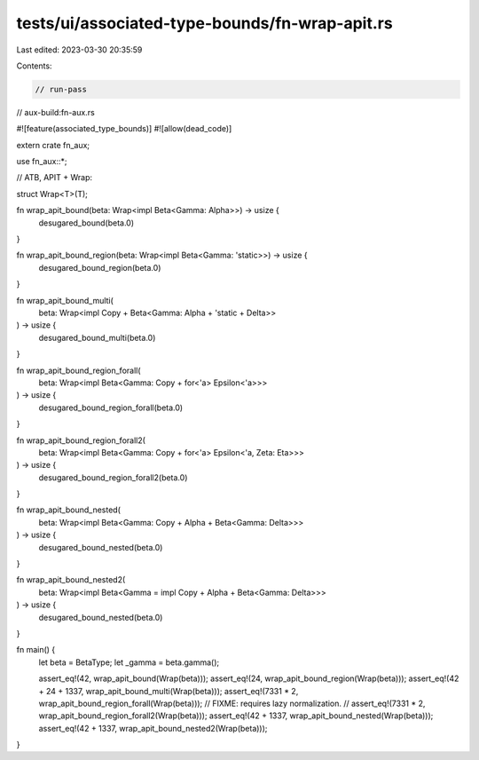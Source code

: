 tests/ui/associated-type-bounds/fn-wrap-apit.rs
===============================================

Last edited: 2023-03-30 20:35:59

Contents:

.. code-block:: rs

    // run-pass
// aux-build:fn-aux.rs

#![feature(associated_type_bounds)]
#![allow(dead_code)]

extern crate fn_aux;

use fn_aux::*;

// ATB, APIT + Wrap:

struct Wrap<T>(T);

fn wrap_apit_bound(beta: Wrap<impl Beta<Gamma: Alpha>>) -> usize {
    desugared_bound(beta.0)
}

fn wrap_apit_bound_region(beta: Wrap<impl Beta<Gamma: 'static>>) -> usize {
    desugared_bound_region(beta.0)
}

fn wrap_apit_bound_multi(
    beta: Wrap<impl Copy + Beta<Gamma: Alpha + 'static + Delta>>
) -> usize {
    desugared_bound_multi(beta.0)
}

fn wrap_apit_bound_region_forall(
    beta: Wrap<impl Beta<Gamma: Copy + for<'a> Epsilon<'a>>>
) -> usize {
    desugared_bound_region_forall(beta.0)
}

fn wrap_apit_bound_region_forall2(
    beta: Wrap<impl Beta<Gamma: Copy + for<'a> Epsilon<'a, Zeta: Eta>>>
) -> usize {
    desugared_bound_region_forall2(beta.0)
}

fn wrap_apit_bound_nested(
    beta: Wrap<impl Beta<Gamma: Copy + Alpha + Beta<Gamma: Delta>>>
) -> usize {
    desugared_bound_nested(beta.0)
}

fn wrap_apit_bound_nested2(
    beta: Wrap<impl Beta<Gamma = impl Copy + Alpha + Beta<Gamma: Delta>>>
) -> usize {
    desugared_bound_nested(beta.0)
}

fn main() {
    let beta = BetaType;
    let _gamma = beta.gamma();

    assert_eq!(42, wrap_apit_bound(Wrap(beta)));
    assert_eq!(24, wrap_apit_bound_region(Wrap(beta)));
    assert_eq!(42 + 24 + 1337, wrap_apit_bound_multi(Wrap(beta)));
    assert_eq!(7331 * 2, wrap_apit_bound_region_forall(Wrap(beta)));
    // FIXME: requires lazy normalization.
    // assert_eq!(7331 * 2, wrap_apit_bound_region_forall2(Wrap(beta)));
    assert_eq!(42 + 1337, wrap_apit_bound_nested(Wrap(beta)));
    assert_eq!(42 + 1337, wrap_apit_bound_nested2(Wrap(beta)));
}


